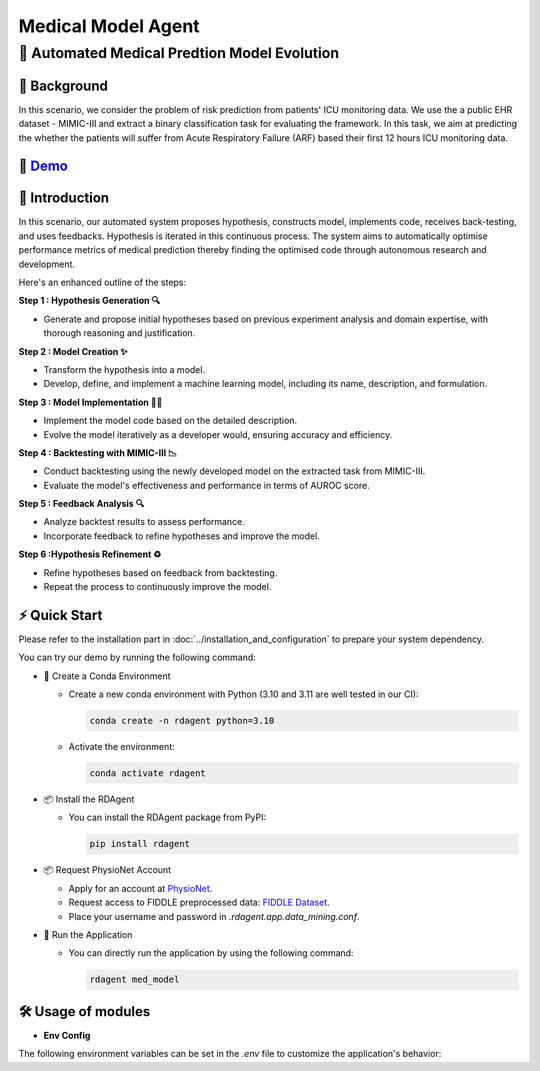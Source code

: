 .. _model_agent_med:

=======================
Medical Model Agent
=======================

**🤖 Automated Medical Predtion Model Evolution**
------------------------------------------------------------------------------------------

📖 Background
~~~~~~~~~~~~~~
In this scenario, we consider the problem of risk prediction from patients' ICU monitoring data. We use the a public EHR dataset - MIMIC-III and extract a binary classification task for evaluating the framework.
In this task, we aim at predicting the whether the patients will suffer from Acute Respiratory Failure (ARF) based their first 12 hours ICU monitoring data. 

🎥 `Demo <https://rdagent.azurewebsites.net/dmm>`_
~~~~~~~~~~~~~~~~~~~~~~~~~~~~~~~~~~~~~~~~~~~~~~~~~~~~~~~~~~~~

.. raw:: html

    <video width="600" controls>
      <source src="https://rdagent.azurewebsites.net:443/media/0fbd26bb297369a4ca52409ff65a3f7cb941c6af6429894367a6afcd.mp4" type="video/mp4">
      Your browser does not support the video tag.
    </video>


🌟 Introduction
~~~~~~~~~~~~~~~~

In this scenario, our automated system proposes hypothesis, constructs model, implements code, receives back-testing, and uses feedbacks. 
Hypothesis is iterated in this continuous process. 
The system aims to automatically optimise performance metrics of medical prediction thereby finding the optimised code through autonomous research and development.

Here's an enhanced outline of the steps:

**Step 1 : Hypothesis Generation 🔍**

- Generate and propose initial hypotheses based on previous experiment analysis and domain expertise, with thorough reasoning and justification.

**Step 2 : Model Creation ✨**

- Transform the hypothesis into a model.
- Develop, define, and implement a machine learning model, including its name, description, and formulation.

**Step 3 : Model Implementation 👨‍💻**

- Implement the model code based on the detailed description.
- Evolve the model iteratively as a developer would, ensuring accuracy and efficiency.

**Step 4 : Backtesting with MIMIC-III 📉**

- Conduct backtesting using the newly developed model on the extracted task from MIMIC-III.
- Evaluate the model's effectiveness and performance in terms of AUROC score.

**Step 5 : Feedback Analysis 🔍**

- Analyze backtest results to assess performance.
- Incorporate feedback to refine hypotheses and improve the model.

**Step 6 :Hypothesis Refinement ♻️**

- Refine hypotheses based on feedback from backtesting.
- Repeat the process to continuously improve the model.

⚡ Quick Start
~~~~~~~~~~~~~~~~~

Please refer to the installation part in :doc:`../installation_and_configuration` to prepare your system dependency.

You can try our demo by running the following command:

- 🐍 Create a Conda Environment
  
  - Create a new conda environment with Python (3.10 and 3.11 are well tested in our CI):

    .. code-block:: sh
    
        conda create -n rdagent python=3.10

  - Activate the environment:

    .. code-block:: sh

        conda activate rdagent

- 📦 Install the RDAgent
    
  - You can install the RDAgent package from PyPI:

    .. code-block:: sh

        pip install rdagent

- 📦 Request PhysioNet Account
    
  - Apply for an account at `PhysioNet <https://physionet.org/>`_.
  - Request access to FIDDLE preprocessed data: `FIDDLE Dataset <https://physionet.org/content/mimic-eicu-fiddle-feature/1.0.0/>`_.
  - Place your username and password in `.rdagent.app.data_mining.conf`.


- 🚀 Run the Application
    
  - You can directly run the application by using the following command:
    
    .. code-block:: sh

        rdagent med_model

🛠️ Usage of modules
~~~~~~~~~~~~~~~~~~~~~

.. _Env Config: 

- **Env Config**

The following environment variables can be set in the `.env` file to customize the application's behavior:

.. autopydantic_settings:: rdagent.app.data_mining.conf.PropSetting
    :settings-show-field-summary: False
    :exclude-members: Config
